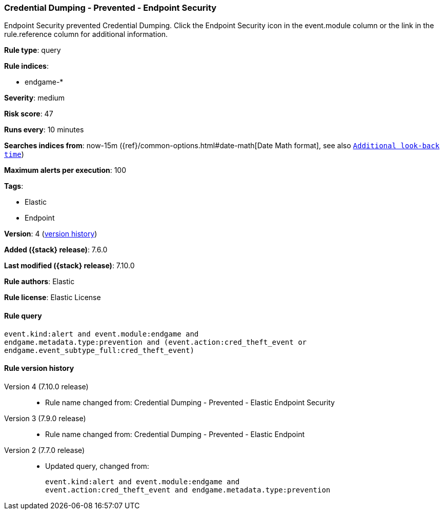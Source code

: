 [[credential-dumping-prevented-endpoint-security]]
=== Credential Dumping - Prevented - Endpoint Security

Endpoint Security prevented Credential Dumping. Click the Endpoint Security icon in the event.module column or the link in the rule.reference column for additional information.

*Rule type*: query

*Rule indices*:

* endgame-*

*Severity*: medium

*Risk score*: 47

*Runs every*: 10 minutes

*Searches indices from*: now-15m ({ref}/common-options.html#date-math[Date Math format], see also <<rule-schedule, `Additional look-back time`>>)

*Maximum alerts per execution*: 100

*Tags*:

* Elastic
* Endpoint

*Version*: 4 (<<credential-dumping-prevented-endpoint-security-history, version history>>)

*Added ({stack} release)*: 7.6.0

*Last modified ({stack} release)*: 7.10.0

*Rule authors*: Elastic

*Rule license*: Elastic License

==== Rule query


[source,js]
----------------------------------
event.kind:alert and event.module:endgame and
endgame.metadata.type:prevention and (event.action:cred_theft_event or
endgame.event_subtype_full:cred_theft_event)
----------------------------------


[[credential-dumping-prevented-endpoint-security-history]]
==== Rule version history

Version 4 (7.10.0 release)::
* Rule name changed from: Credential Dumping - Prevented - Elastic Endpoint Security
Version 3 (7.9.0 release)::
* Rule name changed from: Credential Dumping - Prevented - Elastic Endpoint
Version 2 (7.7.0 release)::
* Updated query, changed from:
+
[source, js]
----------------------------------
event.kind:alert and event.module:endgame and
event.action:cred_theft_event and endgame.metadata.type:prevention
----------------------------------

